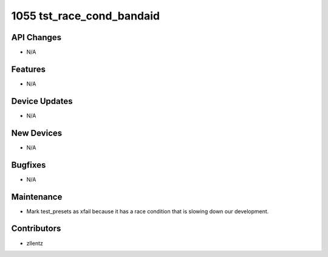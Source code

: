 1055 tst_race_cond_bandaid
##########################

API Changes
-----------
- N/A

Features
--------
- N/A

Device Updates
--------------
- N/A

New Devices
-----------
- N/A

Bugfixes
--------
- N/A

Maintenance
-----------
- Mark test_presets as xfail because it has a race condition that is
  slowing down our development.

Contributors
------------
- zllentz
